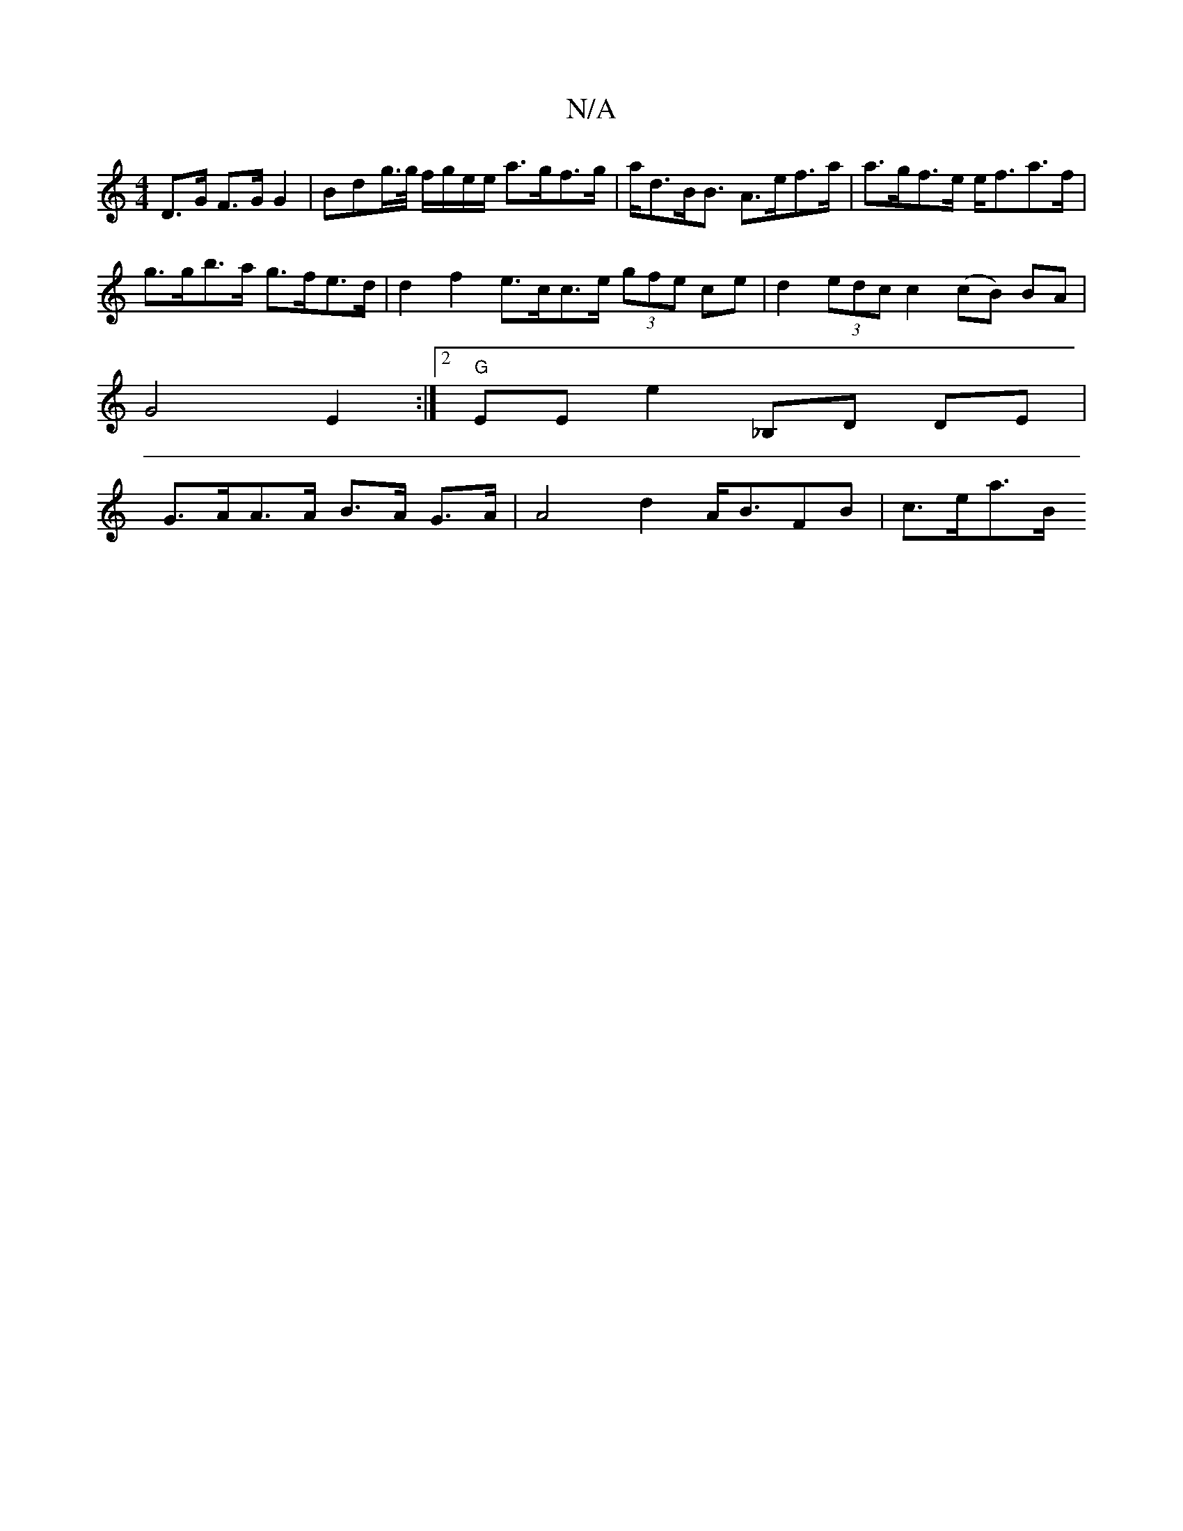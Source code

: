 X:1
T:N/A
M:4/4
R:N/A
K:Cmajor
 D>G F>GG2 | Bdg/>g/2 f/g/e/e/ a>gf>g | a<dB<B A>ef>a | a>gf>e e<fa>f |
g>gb>a g>fe>d | d2 f2 e>cc>e (3gfe ce | d2 (3edc c2 (cB) BA |
G4 E2:|2 "G"EEE'2 _B,D DE |
G>AA>A B>A G>A | A4 d2 A<BFB | c>ea>B 
